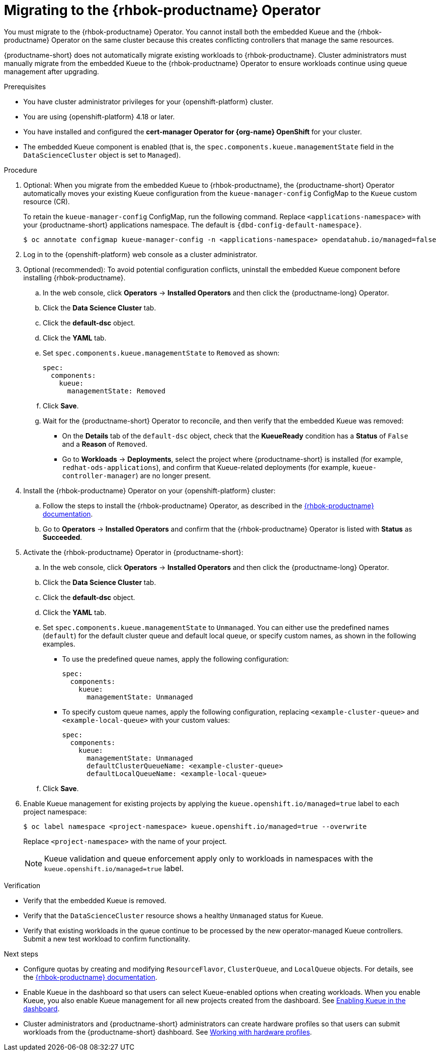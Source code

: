 :_module-type: PROCEDURE

[id="migrating-to-the-rhbok-operator_{context}"]
= Migrating to the {rhbok-productname} Operator

ifdef::upstream[]
The embedded Kueue component for managing distributed workloads is deprecated. You must migrate to the {rhbok-productname} Operator. You cannot install both the embedded Kueue and the {rhbok-productname} Operator on the same cluster because this creates conflicting controllers that manage the same resources.

{productname-short} does not automatically migrate existing workloads to {rhbok-productname}. Cluster administrators must manually migrate from the embedded Kueue to the {rhbok-productname} Operator to ensure workloads continue using queue management after upgrading.
endif::[]

ifndef::upstream[]
ifdef::self-managed[]
Starting with {productname-short} 2.24, the embedded Kueue component for managing distributed workloads is deprecated. 
endif::[]
ifdef::cloud-service[]
The embedded Kueue component for managing distributed workloads is deprecated. 
endif::[]
You must migrate to the {rhbok-productname} Operator. You cannot install both the embedded Kueue and the {rhbok-productname} Operator on the same cluster because this creates conflicting controllers that manage the same resources.

{productname-short} does not automatically migrate existing workloads to {rhbok-productname}. Cluster administrators must manually migrate from the embedded Kueue to the {rhbok-productname} Operator to ensure workloads continue using queue management after upgrading.
endif::[]

.Prerequisites
* You have cluster administrator privileges for your {openshift-platform} cluster.
* You are using {openshift-platform} 4.18 or later.
* You have installed and configured the *cert-manager Operator for {org-name} OpenShift* for your cluster.
* The embedded Kueue component is enabled (that is, the `spec.components.kueue.managementState` field in the `DataScienceCluster` object is set to `Managed`).

.Procedure
. Optional: When you migrate from the embedded Kueue to {rhbok-productname}, the {productname-short} Operator automatically moves your existing Kueue configuration from the `kueue-manager-config` ConfigMap to the `Kueue` custom resource (CR). 
+
To retain the `kueue-manager-config` ConfigMap, run the following command. Replace `<applications-namespace>` with your {productname-short} applications namespace. The default is `pass:attributes[{dbd-config-default-namespace}]`.
+
[source,terminal]
----
$ oc annotate configmap kueue-manager-config -n <applications-namespace> opendatahub.io/managed=false
----

. Log in to the {openshift-platform} web console as a cluster administrator.

. Optional (recommended): To avoid potential configuration conflicts, uninstall the embedded Kueue component before installing {rhbok-productname}.
.. In the web console, click *Operators* → *Installed Operators* and then click the {productname-long} Operator.
.. Click the *Data Science Cluster* tab.  
.. Click the *default-dsc* object.  
.. Click the *YAML* tab.  
.. Set `spec.components.kueue.managementState` to `Removed` as shown:
+
[source,yaml]
----
spec:
  components:
    kueue:
      managementState: Removed
----
.. Click *Save*.  
.. Wait for the {productname-short} Operator to reconcile, and then verify that the embedded Kueue was removed:
* On the *Details* tab of the `default-dsc` object, check that the *KueueReady* condition has a *Status* of `False` and a *Reason* of `Removed`.  
* Go to *Workloads* → *Deployments*, select the project where {productname-short} is installed (for example, `redhat-ods-applications`), and confirm that Kueue-related deployments (for example, `kueue-controller-manager`) are no longer present.  

. Install the {rhbok-productname} Operator on your {openshift-platform} cluster:
.. Follow the steps to install the {rhbok-productname} Operator, as described in the link:{rhbok-docs}[{rhbok-productname} documentation].
.. Go to *Operators* -> *Installed Operators* and confirm that the {rhbok-productname} Operator is listed with *Status* as *Succeeded*.
. Activate the {rhbok-productname} Operator in {productname-short}:
.. In the web console, click *Operators* → *Installed Operators* and then click the {productname-long} Operator.  
.. Click the *Data Science Cluster* tab.  
.. Click the *default-dsc* object.  
.. Click the *YAML* tab.
.. Set `spec.components.kueue.managementState` to `Unmanaged`. You can either use the predefined names (`default`) for the default cluster queue and default local queue, or specify custom names, as shown in the following examples.  

* To use the predefined queue names, apply the following configuration:
+
[source,yaml]
----
spec:
  components:
    kueue:
      managementState: Unmanaged
----
+
* To specify custom queue names, apply the following configuration, replacing `<example-cluster-queue>` and `<example-local-queue>` with your custom values:
+
[source,yaml]
----
spec:
  components:
    kueue:
      managementState: Unmanaged
      defaultClusterQueueName: <example-cluster-queue>
      defaultLocalQueueName: <example-local-queue>
----
.. Click *Save*.  

. Enable Kueue management for existing projects by applying the `kueue.openshift.io/managed=true` label to each project namespace:
+
[source,terminal]
----
$ oc label namespace <project-namespace> kueue.openshift.io/managed=true --overwrite
----
Replace `<project-namespace>` with the name of your project.
+
[NOTE]
====
Kueue validation and queue enforcement apply only to workloads in namespaces with the `kueue.openshift.io/managed=true` label.
====

.Verification
* Verify that the embedded Kueue is removed.  
* Verify that the `DataScienceCluster` resource shows a healthy `Unmanaged` status for Kueue.  
* Verify that existing workloads in the queue continue to be processed by the new operator-managed Kueue controllers. Submit a new test workload to confirm functionality.  

.Next steps
* Configure quotas by creating and modifying `ResourceFlavor`, `ClusterQueue`, and `LocalQueue` objects. For details, see the link:{rhbok-docs}[{rhbok-productname} documentation].
* Enable Kueue in the dashboard so that users can select Kueue-enabled options when creating workloads. When you enable Kueue, you also enable Kueue management for all new projects created from the dashboard. 
ifdef::upstream[]
See link:{odhdocshome}/managing-odh/#enabling-kueue-in-the-dashboard_kueue[Enabling Kueue in the dashboard].
endif::[]
ifndef::upstream[]
See link:{rhoaidocshome}{default-format-url}/managing_openshift_ai/managing_openshift_ai/managing-workloads-with-kueue#enabling-kueue-in-the-dashboard_kueue[Enabling Kueue in the dashboard].
endif::[]
* Cluster administrators and {productname-short} administrators can create hardware profiles so that users can submit workloads from the {productname-short} dashboard. 
ifdef::upstream[]
See link:{odhdocshome}/working-with-accelerators/#working-with-hardware-profiles_accelerators[Working with hardware profiles].
endif::[]
ifndef::upstream[]
See link:{rhoaidocshome}{default-format-url}/working_with_accelerators/working-with-hardware-profiles_accelerators[Working with hardware profiles].
endif::[]

